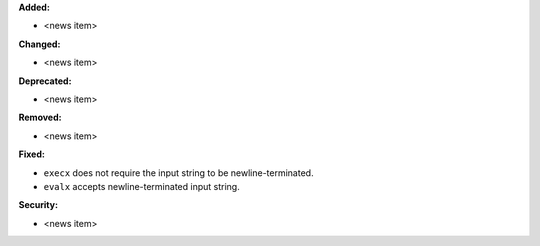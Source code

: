 **Added:**

* <news item>

**Changed:**

* <news item>

**Deprecated:**

* <news item>

**Removed:**

* <news item>

**Fixed:**

* ``execx`` does not require the input string to be newline-terminated.
* ``evalx`` accepts newline-terminated input string.

**Security:**

* <news item>
